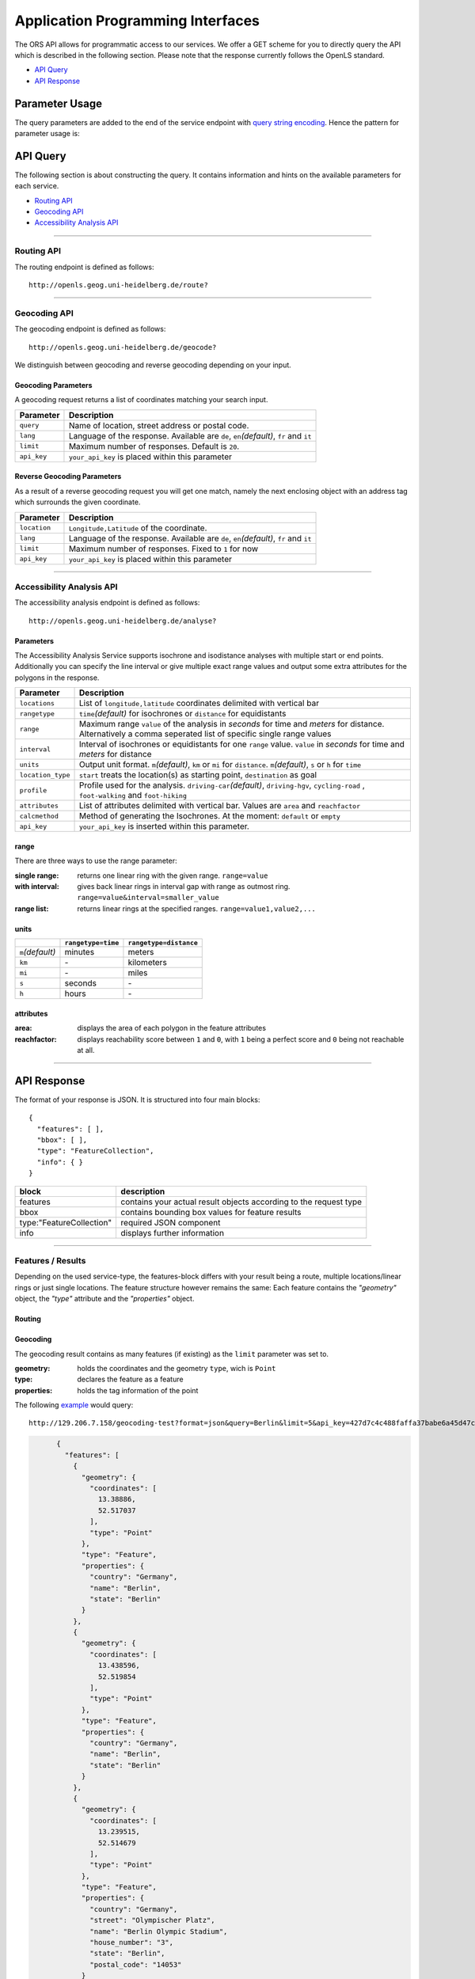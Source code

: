 Application Programming Interfaces
==================================

The ORS API allows for programmatic access to our services. We offer a GET scheme for you to directly query the API which is described in the following section. Please note that the response currently follows the OpenLS standard.


- `API Query`_
- `API Response`_

Parameter Usage
>>>>>>>>>>>>>>>

The query parameters are added to the end of the service endpoint with `query string encoding <https://en.wikipedia.org/wiki/Query_string>`__. Hence the pattern for parameter usage is:

.. centered:: **&**\ ``parameter``\ **=**\ ``value``

API Query
>>>>>>>>>

The following section is about constructing the query. It contains information and hints on the available parameters for each service.


- `Routing API`_
- `Geocoding API`_
- `Accessibility Analysis API`_



------------

Routing API
------------

The routing endpoint is defined as follows::

	http://openls.geog.uni-heidelberg.de/route?

.. centered:: This section is under construction


.. .. _par-ref:

.. The query parameters are added to the end of the endpoint with `query string encoding <https://en.wikipedia.org/wiki/Query_string>`__. Hence the pattern for parameter usage is:

.. .. centered:: **&**\ ``parameter``\ **=**\ ``value``

.. We distinguish between two types of parameters:

.. :`Required parameters`_: These are required.
.. :`Optional parameters`_: These parameters are not necessary for a functional request.

.. .. _req-ref:

.. Required Parameters
.. +++++++++++++++++++

.. The following parameters are required for the routing service to respond. For a valid request we require at least a starting and an end point in the form ``long,lat`` as well as your API key. If no further parameters are defined the API will fall back on a default object. 

.. +-------------+------------------------------------------------------------------------------------+
.. | Parameter   | Description                                                                        |
.. +=============+====================================================================================+
.. | ``start``   | Pair of ``longitude,latitude`` coordinates used as the starting point of the route |
.. +-------------+------------------------------------------------------------------------------------+
.. | ``end``     | Pair of ``longitude,latitude`` coordinates used as the destination of the route    |
.. +-------------+------------------------------------------------------------------------------------+
.. | ``api_key`` | ``your_api_key`` is inserted in this parameter                                     |
.. +-------------+------------------------------------------------------------------------------------+

.. The Default Object
.. >>>>>>>>>>>>>>>>>>

.. If one of these Parameters isn't set, it will assume the below-mentioned default values.

.. +---------------+-------------+
.. | Parameter     | Value       |
.. +===============+=============+
.. | ``distunit``  | ``KM``      |
.. +---------------+-------------+
.. | ``routpref``  | ``Car``     |
.. +---------------+-------------+
.. | ``weighting`` | ``Fastest`` |
.. +---------------+-------------+

.. For further information regarding the specific routing profiles, distance units and weighting options please visit our :doc:`glossary </glossary>`.


.. Optional Parameters
.. +++++++++++++++++++

.. Parameters in this section are not required for a functional request, however these may contribute to the accuracy of your query. Some parameters only work with specific routing profiles. ``noSteps`` for example merely works with the **Pedestrian** or one of the **Bicycle** profiles. Please be aware which specific route preference you chose.


.. General Parameters
.. >>>>>>>>>>>>>>>>>>>>

.. +------------------+-----------------------------------------------------------------------------------------------------------+
.. | Parameter        | Description                                                                                               |
.. +==================+===========================================================================================================+
.. | ``via``          | Semicolon-separated list of ``longitude,latitude`` coordinate pairs visited in order                      |
.. +------------------+-----------------------------------------------------------------------------------------------------------+
.. | ``lang``         | Language for the route instructions. The default language is set to English ``en``.                       |
.. +------------------+-----------------------------------------------------------------------------------------------------------+
.. | ``distunit``     | Unit in which you want to view the distances in : ``km``\ (kilometers)\/``m``\ (meters)\/``mi``\ (miles). |
.. +------------------+-----------------------------------------------------------------------------------------------------------+
.. | ``routepref``    | Route profile for your course. Available profiles may be found in the `table`__ below.                    |
.. +------------------+-----------------------------------------------------------------------------------------------------------+
.. | ``instructions`` | For routing instructions in your chosen language set to ``True``.                                         |
.. +------------------+-----------------------------------------------------------------------------------------------------------+
.. | ``geometry``     | Set to ``False`` to exclude the route geometry from your response. Default is set to ``True``             |
.. +------------------+-----------------------------------------------------------------------------------------------------------+
.. | ``weighting``    | Type of route the algorithm chooses. Modes are ``Fastest`` (*default*), ``Shortest`` and ``Recommended``  |
.. +------------------+-----------------------------------------------------------------------------------------------------------+
.. | ``maxspeed``     | Maximum speed in km/h for the selected route profile e.g. ``maxspeed=10``.                                |
.. +------------------+-----------------------------------------------------------------------------------------------------------+

.. .. | ``useTMC``   | Set ``True`` to obtain traffic information from your route. |
.. .. +--------------+---------------------------------------------------------------------------+

.. .. TODO: Add languages

.. .. hint:: If you only want a route summary set ``geometry`` to ``false``. Instructions are still available when set to ``true``

.. __ routepref_

.. routepref
.. >>>>>>>>>

.. The parameter ``routepref`` points to the selected routing mode. Please note that there are additional route preferences for the ``Bicycle`` and a subtype list for the ``HeavyVehicle`` type.

.. +------------------+-------------------------------------------------------------------------------+
.. | Preference Value | Alternative Values                                                            |
.. +==================+===============================================================================+
.. | ``Car``          | \-                                                                            |
.. +------------------+-------------------------------------------------------------------------------+
.. | ``Pedestrian``   | \-                                                                            |
.. +------------------+-------------------------------------------------------------------------------+
.. | ``Bicycle``      | ``BicycleMTB``\/\ ``BicycleRacer``\/\ ``BicycleTouring``\/\ ``BicycleSafety`` |
.. +------------------+-------------------------------------------------------------------------------+
.. | ``Wheelchair``   | \-                                                                            |
.. +------------------+-------------------------------------------------------------------------------+
.. | ``HeavyVehicle`` | There is a subtype list for the HeavyVehicle profile                          |
.. +------------------+-------------------------------------------------------------------------------+
			

.. Avoidable Features Parameters 
.. >>>>>>>>>>>>>>>>>>>>>>>>>>>>>>>>>>>>>>>>

.. The following feature types provide means to avoid certain objects along your route. Please be aware that these may be specific to your chosen route preference. Please note that avoidable parameters for alternative route preferences correspond to their parent profile. The default value is set to `False`. 

.. +--------------------+--------------------------------------------------------+
.. | Parameter          | Profiles                                               |
.. +====================+========================================================+
.. | ``noMotorways``    | ``Car``, ``HeavyVehicle``                              |
.. +--------------------+--------------------------------------------------------+
.. | ``noTollways``     | ``Car``, ``HeavyVehicle``                              |
.. +--------------------+--------------------------------------------------------+
.. | ``noTunnels``      | ``Car``, ``HeavyVehicle``                              |
.. +--------------------+--------------------------------------------------------+
.. | ``noPavedroads``   | ``Bicycle``                                            |
.. +--------------------+--------------------------------------------------------+
.. | ``noUnpavedroads`` | ``Car``, ``Bicycle``, ``HeavyVehicle``                 |
.. +--------------------+--------------------------------------------------------+
.. | ``noTracks``       | ``Car``, ``HeavyVehicle``                              |
.. +--------------------+--------------------------------------------------------+
.. | ``noFerries``      | ``Car``, ``Bicycle``, ``Pedestrian``, ``HeavyVehicle`` |
.. +--------------------+--------------------------------------------------------+
.. | ``noFords``        | ``Car``, ``Bicycle``, ``Pedestrian``, ``HeavyVehicle`` |
.. +--------------------+--------------------------------------------------------+
.. | ``noSteps``        | ``Bicycle``, ``Pedestrian``                            |
.. +--------------------+--------------------------------------------------------+


.. Bicycle Specific Parameters
.. >>>>>>>>>>>>>>>>>>>>>>>>>>>

.. For the ``Bicycle`` profiles we offer additional filters to finetune your route.

.. +---------------+------------------------------------------------------------------------------------------------------------+
.. | Parameter     | Description                                                                                                |
.. +===============+============================================================================================================+
.. | ``elevation`` | ``True`` to retrieve elevation information for each returned point in the response.                        |
.. +---------------+------------------------------------------------------------------------------------------------------------+
.. | ``surface``   | ``True`` to retrieve way surface information for your route.                                               |
.. +---------------+------------------------------------------------------------------------------------------------------------+
.. | ``noHills``   | ``True`` to avoid steep gradients. You may either set this option or set the ``level`` parameter.          |
.. +---------------+------------------------------------------------------------------------------------------------------------+
.. | ``level``     | Corresponds to the fitness level. ``0`` = Novice, ``1`` = Moderate, ``2`` = Amateur, ``3`` = Pro.          |
.. +---------------+------------------------------------------------------------------------------------------------------------+
.. | ``steep``     | Which relates to the maximum steepness given as a percentage. The range of values is from ``1`` to ``15``. |
.. +---------------+------------------------------------------------------------------------------------------------------------+

.. The surface parameter provides decoded values for the surfacetype and the waytype.

.. .. attention:: The ``steep`` parameter can only be set if ``noHills`` or ``level`` is defined. Also you can only use ``noHills`` or ``level`` at a time.

.. Wheelchair Specific Parameters
.. >>>>>>>>>>>>>>>>>>>>>>>>>>>>>>

.. For the ``Wheelchair`` profile we offer additional filters to finetune your route.

.. +-------------+--------------------------------------------------------------------------------------------------------------------------------------------------------------------+
.. | Parameter   | Description                                                                                                                                                        |
.. +=============+====================================================================================================================================================================+
.. | ``surtype`` | Corresponds to the surface type. Ranges from type ``1`` which only uses smooth surface types to ``5`` which uses all traversable surfaces. Default is set to ``2`` |
.. +-------------+--------------------------------------------------------------------------------------------------------------------------------------------------------------------+
.. | ``incline`` | Relates to the maximum incline as a percentage. ``3``, ``6``\ (*default*), ``10``, ``15`` or ``any``                                                               |
.. +-------------+--------------------------------------------------------------------------------------------------------------------------------------------------------------------+
.. | ``curb``    | Corresponds to the maximum height of the sloped curb in centimeter. ``3``, ``6``\ (*default*), ``10`` or ``any``                                                   |
.. +-------------+--------------------------------------------------------------------------------------------------------------------------------------------------------------------+

.. surtype Encoding
.. <<<<<<<<<<<<<<<<

.. This is the encoding for the ``surtype`` values which refer to a specific surface type.

.. +-------+----------------------------------+
.. | Value | Description                      |
.. +=======+==================================+
.. | ``1`` | concrete, asphalt                |
.. +-------+----------------------------------+
.. | ``2`` | flattened cobblestone and better |
.. +-------+----------------------------------+
.. | ``3`` | cobblestone and better           |
.. +-------+----------------------------------+
.. | ``4`` | compacted                        |
.. +-------+----------------------------------+
.. | ``5`` | all traversable surfaces         |
.. +-------+----------------------------------+

.. HeavyVehicle Specific Parameters
.. >>>>>>>>>>>>>>>>>>>>>>>>>>>>>>>>

.. For the ``HeavyVehicle`` profiles we offer additional filters to finetune your route according to specific vehicle options.

.. +--------------------+--------------------------------------------------------------------------------------------------------------------------+
.. | Parameter          | Description                                                                                                              |
.. +====================+==========================================================================================================================+
.. | ``haz``            | ``True`` for an appropriate routing while delivering hazardous goods and avoiding water protected areas.                 |
.. +--------------------+--------------------------------------------------------------------------------------------------------------------------+
.. | ``value_weight``   | Maximum weight restriction in tons.                                                                                      |
.. +--------------------+--------------------------------------------------------------------------------------------------------------------------+
.. | ``value_height``   | Maximum height restriction in meters.                                                                                    |
.. +--------------------+--------------------------------------------------------------------------------------------------------------------------+
.. | ``value_width``    | Maximum width restriction in meters.                                                                                     |
.. +--------------------+--------------------------------------------------------------------------------------------------------------------------+
.. | ``value_length``   | Maximum length restriction in meters.                                                                                    |
.. +--------------------+--------------------------------------------------------------------------------------------------------------------------+
.. | ``value_axleload`` | Maximum axeload restriction in tons.                                                                                     |
.. +--------------------+--------------------------------------------------------------------------------------------------------------------------+
.. | ``subtype``        | Defines a HeavyVehicle subtype. ``hgv``\ (*default*), ``Agricultural``, ``Bus``, ``Delivery``, ``Foresty`` or ``Goods``. |
.. +--------------------+--------------------------------------------------------------------------------------------------------------------------+


.. .. _example-ref:

.. Examples
.. ++++++++

.. The shortest version of a full functioning `query <http://openls.geog.uni-heidelberg.de/route?start=9.258506,49.240011&end=9.2556609,49.2397316&api_key=ee0b8233adff52ce9fd6afc2a2859a28>`__ would comprise the following parameters::

..   http://openls.geog.uni-heidelberg.de/route?start=9.258506,49.240011&end=9.2556609,49.2397316&api_key=ee0b8233adff52ce9fd6afc2a2859a28	

.. .. needs revision

.. This example corresponds to a route for the route preference Car from a starting point to a destination with no direction-instructions. The distance values will be returned in kilometers and the route weight is set to `Shortest`. The response will be in the following format:

.. .. highlight:: xml

.. ::

.. 	<xls:XLS version="1.1" xsi:schemaLocation="http://www.opengis.net/xls http://schemas.opengis.net/ols/1.1.0/RouteService.xsd">
.. 	 <xls:ResponseHeader xsi:type="xls:ResponseHeaderType"/>
.. 	 <xls:Response xsi:type="xls:ResponseType" requestID="123456789" version="1.1" numberOfResponses="1">
.. 	  <xls:DetermineRouteResponse xsi:type="xls:DetermineRouteResponseType">
.. 	   <xls:RouteSummary>
.. 	    <xls:TotalTime>PT16S</xls:TotalTime>
.. 	    <xls:TotalDistance uom="KM" value="0.2"/>
..         <xls:ActualDistance uom="KM" value="0.0"/>
.. 	    <xls:BoundingBox srsName="EPSG:4326">
.. 	     <gml:pos>9.2556609 49.2396869</gml:pos>
.. 	     <gml:pos>9.2585339 49.2399278</gml:pos>
.. 	    </xls:BoundingBox>
.. 	   </xls:RouteSummary>
.. 	   <xls:RouteGeometry>
.. 	    <gml:LineString srsName="EPSG:4326">
.. 	     <gml:pos>9.2585339 49.2399278</gml:pos>
.. 	     <gml:pos>9.2583569 49.2399026</gml:pos>
.. 	     <gml:pos>9.2581138 49.239894</gml:pos>
.. 	     <gml:pos>9.2578367 49.2398938</gml:pos>
.. 	     <gml:pos>9.2575036 49.2398741</gml:pos>
.. 	     <gml:pos>9.2571842 49.2398199</gml:pos>
.. 	     <gml:pos>9.2568038 49.2397191</gml:pos>
.. 	     <gml:pos>9.2565134 49.2396869</gml:pos>
.. 	     <gml:pos>9.2556609 49.2397316</gml:pos>
.. 	     <gml:pos>9.2556609 49.2397316</gml:pos>
.. 	    </gml:LineString>
.. 	   </xls:RouteGeometry>
.. 	  </xls:DetermineRouteResponse>
.. 	 </xls:Response>
.. 	</xls:XLS>

.. .. highlight:: none

.. ..
..  Further examples (without response):


.. .. attention:: Parameters as well as values are `case sensitive`. The input order doesn't matter though. 

.. Response Values
.. +++++++++++++++

.. This is the encoding for the Surface and Waytype you will encounter in your response file if ``surface`` is set to ``True``.
 
.. Response Surfacetype List
.. >>>>>>>>>>>>>>>>>>>>>>>>>

.. +--------+------------------+
.. | Value  | Encoding         |
.. +========+==================+
.. | ``0``  | Unknown          |
.. +--------+------------------+
.. | ``1``  | Paved            |
.. +--------+------------------+
.. | ``2``  | Unpaved          |
.. +--------+------------------+
.. | ``3``  | Asphalt          |
.. +--------+------------------+
.. | ``4``  | Concrete         |
.. +--------+------------------+
.. | ``5``  | Cobblestone      |
.. +--------+------------------+
.. | ``6``  | Metal            |
.. +--------+------------------+
.. | ``7``  | Wood             |
.. +--------+------------------+
.. | ``8``  | Compacted Gravel |
.. +--------+------------------+
.. | ``9``  | Fine Gravel      |
.. +--------+------------------+
.. | ``10`` | Gravel           |
.. +--------+------------------+
.. | ``11`` | Dirt             |
.. +--------+------------------+
.. | ``12`` | Ground           |
.. +--------+------------------+
.. | ``13`` | Ice              |
.. +--------+------------------+
.. | ``14`` | Salt             |
.. +--------+------------------+
.. | ``15`` | Sand             |
.. +--------+------------------+
.. | ``16`` | Woodchips        |
.. +--------+------------------+
.. | ``17`` | Grass            |
.. +--------+------------------+
.. | ``18`` | Grass Paver      |
.. +--------+------------------+

.. Response Waytype List
.. >>>>>>>>>>>>>>>>>>>>>

.. +--------+--------------+
.. | Value  | Encoding     |
.. +========+==============+
.. | ``0``  | Unknown      |
.. +--------+--------------+
.. | ``1``  | State Road   |
.. +--------+--------------+
.. | ``2``  | Road         |
.. +--------+--------------+
.. | ``3``  | Street       |
.. +--------+--------------+
.. | ``4``  | Path         |
.. +--------+--------------+
.. | ``5``  | Track        |
.. +--------+--------------+
.. | ``6``  | Cycleway     |
.. +--------+--------------+
.. | ``7``  | Footway      |
.. +--------+--------------+
.. | ``8``  | Steps        |
.. +--------+--------------+
.. | ``9``  | Ferry        |
.. +--------+--------------+
.. | ``10`` | Construction |
.. +--------+--------------+

.. Response Steepness List
.. >>>>>>>>>>>>>>>>>>>>>>>

.. +--------+----------+
.. | Value  | Encoding |
.. +========+==========+
.. | ``-5`` | >16%     |
.. +--------+----------+
.. | ``-4`` | 12-15%   |
.. +--------+----------+
.. | ``-3`` | 7-11%    |
.. +--------+----------+
.. | ``-2`` | 4-6%     |
.. +--------+----------+
.. | ``-1`` | 1-3%     |
.. +--------+----------+
.. | ``0``  | 0%       |
.. +--------+----------+
.. | ``1``  | 1-3%     |
.. +--------+----------+
.. | ``2``  | 4-6%     |
.. +--------+----------+
.. | ``3``  | 7-11%    |
.. +--------+----------+
.. | ``4``  | 12-15%   |
.. +--------+----------+
.. | ``5``  | >16%     |
.. +--------+----------+


.. Errors
.. ++++++

.. Currently we are not supporting an error coding. If your route could't be rendered the xml file will contain an error Message similar to this: ::

..  <xls:ErrorList>
..   <xls:Error errorCode="Unknown" severity="Error" locationPath="OpenLS Route Service - RSListener, Message: " message="Internal Service Exception: java.lang.Exception Internal Service Exception Message: Cannot find point 0: 20.38325080173755,14.721679687500002 ..."/>
..  </xls:ErrorList>

.. In that case there aren't any roads in the vicinity of the start and endpoint. Please try to place your points closer to the road network.

.. Restful Webservice
.. ++++++++++++++++++++++++++++++++++

.. This `Link <http://openls.geog.uni-heidelberg.de/routing&help>`__ contains a testclient with meta information and schema file in which an example for a routing request can be viewed.

------

Geocoding API
-------------

The geocoding endpoint is defined as follows::

 http://openls.geog.uni-heidelberg.de/geocode?

We distinguish between geocoding and reverse geocoding depending on your input. 

Geocoding Parameters
+++++++++++++++++++++++++++

A geocoding request returns a list of coordinates matching your search input.

+-------------+----------------------------------------------------------------------------------------+
| Parameter   | Description                                                                            |
+=============+========================================================================================+
| ``query``   | Name of location, street address or postal code.                                       |
+-------------+----------------------------------------------------------------------------------------+
| ``lang``    | Language of the response. Available are ``de``, ``en``\ *(default)*, ``fr`` and ``it`` |
+-------------+----------------------------------------------------------------------------------------+
| ``limit``   | Maximum number of responses. Default is ``20``.                                        |
+-------------+----------------------------------------------------------------------------------------+
| ``api_key`` | ``your_api_key`` is placed within this parameter                                       |
+-------------+----------------------------------------------------------------------------------------+


Reverse Geocoding Parameters
++++++++++++++++++++++++++++

As a result of a reverse geocoding request you will get one match, namely the next enclosing object with an address tag which surrounds the given coordinate.

+--------------+-----------------------------------------------------------------------------------------------+
| Parameter    | Description                                                                                   |
+==============+===============================================================================================+
| ``location`` | ``Longitude,Latitude`` of the coordinate.                                                     |
+--------------+-----------------------------------------------------------------------------------------------+
| ``lang``     | Language of the response. Available are ``de``, ``en``\ *(default)*, ``fr`` and ``it``        |
+--------------+-----------------------------------------------------------------------------------------------+
| ``limit``    | Maximum number of responses. Fixed to ``1`` for now                                           |
+--------------+-----------------------------------------------------------------------------------------------+
| ``api_key``  | ``your_api_key`` is placed within this parameter                                              |
+--------------+-----------------------------------------------------------------------------------------------+


--------

Accessibility Analysis API
--------------------------

The accessibility analysis endpoint is defined as follows::

 http://openls.geog.uni-heidelberg.de/analyse?

Parameters
++++++++++

The Accessibility Analysis Service supports isochrone and isodistance analyses with multiple start or end points. Additionally you can specify the line interval or give multiple exact range values and output some extra attributes for the polygons in the response.

+-------------------+---------------------------------------------------------------------------------------------------------------------------------------------------------------+
| Parameter         | Description                                                                                                                                                   |
+===================+===============================================================================================================================================================+
| ``locations``     | List of ``longitude,latitude`` coordinates delimited with vertical bar                                                                                        |
+-------------------+---------------------------------------------------------------------------------------------------------------------------------------------------------------+
| ``rangetype``     | ``time``\ *(default)* for isochrones or ``distance`` for equidistants                                                                                         |
+-------------------+---------------------------------------------------------------------------------------------------------------------------------------------------------------+
| ``range``         | Maximum range ``value`` of the analysis in *seconds* for time and *meters* for distance. Alternatively a comma seperated list of specific single range values |
+-------------------+---------------------------------------------------------------------------------------------------------------------------------------------------------------+
| ``interval``      | Interval of isochrones or equidistants for one ``range`` value. ``value`` in *seconds* for time and *meters* for distance                                     |
+-------------------+---------------------------------------------------------------------------------------------------------------------------------------------------------------+
| ``units``         | Output unit format. ``m``\ *(default)*, ``km`` or ``mi`` for ``distance``. ``m``\ *(default)*, ``s`` or ``h`` for ``time``                                    |
+-------------------+---------------------------------------------------------------------------------------------------------------------------------------------------------------+
| ``location_type`` | ``start`` treats the location(s) as starting point, ``destination`` as goal                                                                                   |
+-------------------+---------------------------------------------------------------------------------------------------------------------------------------------------------------+
| ``profile``       | Profile used for the analysis. ``driving-car``\ *(default)*, ``driving-hgv``, ``cycling-road`` , ``foot-walking`` and ``foot-hiking``                         |
+-------------------+---------------------------------------------------------------------------------------------------------------------------------------------------------------+
| ``attributes``    | List of attributes delimited with vertical bar. Values are ``area`` and ``reachfactor``                                                                       |
+-------------------+---------------------------------------------------------------------------------------------------------------------------------------------------------------+
| ``calcmethod``    | Method of generating the Isochrones. At the moment: ``default`` or ``empty``                                                                                  |
+-------------------+---------------------------------------------------------------------------------------------------------------------------------------------------------------+
| ``api_key``       | ``your_api_key`` is inserted within this parameter.                                                                                                           |
+-------------------+---------------------------------------------------------------------------------------------------------------------------------------------------------------+

range
+++++

There are three ways to use the range parameter:

:single range:  returns one linear ring with the given range. ``range=value``
:with interval: gives back linear rings in interval gap with range as outmost ring. ``range=value&interval=smaller_value``
:range list: returns linear rings at the specified ranges. ``range=value1,value2,...``

units
+++++

+--------------------+--------------------+------------------------+
|                    | ``rangetype=time`` | ``rangetype=distance`` |
+====================+====================+========================+
| ``m``\ *(default)* | minutes            | meters                 |
+--------------------+--------------------+------------------------+
| ``km``             | \-                 | kilometers             |
+--------------------+--------------------+------------------------+
| ``mi``             | \-                 | miles                  |
+--------------------+--------------------+------------------------+
| ``s``              | seconds            | \-                     |
+--------------------+--------------------+------------------------+
| ``h``              | hours              | \-                     |
+--------------------+--------------------+------------------------+


attributes
++++++++++

:area:  displays the area of each polygon in the feature attributes
:reachfactor:  displays reachability score between ``1`` and ``0``, with ``1`` being a perfect score and ``0`` being not reachable at all.

-----

API Response
>>>>>>>>>>>>

The format of your response is JSON. It is structured into four main blocks:

.. highlight:: json

::

	{
	  "features": [ ],
	  "bbox": [ ],
	  "type": "FeatureCollection",
	  "info": { }
	}

.. highlight:: none

+--------------------------+--------------------------------------------------------------------+
| block                    | description                                                        |
+==========================+====================================================================+
| features                 | contains your actual result objects according to the request type  |
+--------------------------+--------------------------------------------------------------------+
| bbox                     | contains bounding box values for feature results                   |
+--------------------------+--------------------------------------------------------------------+
| type:"FeatureCollection" | required JSON component                                            |
+--------------------------+--------------------------------------------------------------------+
| info                     | displays further information                                       |
+--------------------------+--------------------------------------------------------------------+

-----

Features / Results
------------------

Depending on the used service-type, the features-block differs with your result being a route, multiple locations/linear rings or just single locations. The feature structure however remains the same: Each feature contains the *"geometry"* object, the *"type"* attribute and the *"properties"* object.

Routing
+++++++

.. centered:: This section is under construction

Geocoding
+++++++++

The geocoding result contains as many features (if existing) as the ``limit`` parameter was set to.

:geometry: holds the coordinates and the geometry ``type``, wich is ``Point``
:type: declares the feature as a feature
:properties: holds the tag information of the point

.. gc_example:

The following `example <http://129.206.7.158/geocoding-test?format=json&query=Berlin&limit=5&api_key=427d7c4c488faffa37babe6a45d47ccd>`__ would query::

	http://129.206.7.158/geocoding-test?format=json&query=Berlin&limit=5&api_key=427d7c4c488faffa37babe6a45d47ccd

.. code-block:: json

	{
	  "features": [
	    {
	      "geometry": {
	        "coordinates": [
	          13.38886,
	          52.517037
	        ],
	        "type": "Point"
	      },
	      "type": "Feature",
	      "properties": {
	        "country": "Germany",
	        "name": "Berlin",
	        "state": "Berlin"
	      }
	    },
	    {
	      "geometry": {
	        "coordinates": [
	          13.438596,
	          52.519854
	        ],
	        "type": "Point"
	      },
	      "type": "Feature",
	      "properties": {
	        "country": "Germany",
	        "name": "Berlin",
	        "state": "Berlin"
	      }
	    },
	    {
	      "geometry": {
	        "coordinates": [
	          13.239515,
	          52.514679
	        ],
	        "type": "Point"
	      },
	      "type": "Feature",
	      "properties": {
	        "country": "Germany",
	        "street": "Olympischer Platz",
	        "name": "Berlin Olympic Stadium",
	        "house_number": "3",
	        "state": "Berlin",
	        "postal_code": "14053"
	      }
	    },
	    {
	      "geometry": {
	        "coordinates": [
	          13.392906,
	          52.518591
	        ],
	        "type": "Point"
	      },
	      "type": "Feature",
	      "properties": {
	        "country": "Germany",
	        "street": "Unter den Linden",
	        "name": "Humboldt University in Berlin Mitte Campus",
	        "house_number": "6",
	        "state": "Berlin",
	        "postal_code": "10117"
	      }
	    },
	    {
	      "geometry": {
	        "coordinates": [
	          13.393584,
	          52.518522
	        ],
	        "type": "Point"
	      },
	      "type": "Feature",
	      "properties": {
	        "country": "Germany",
	        "street": "Dorotheenstraße",
	        "name": "Humboldt University in Berlin Mitte Campus",
	        "state": "Berlin",
	        "postal_code": "10117"
	      }
	    }
	  ]
  }



Reverse Geocoding
+++++++++++++++++

The reverse geocoding result contains one feature (if existing).

:geometry: holds the coordinate and the geometry ``type``, wich is ``Point``
:type: declares the feature as a feature
:properties: contains the ``distance`` between the input location and the result point, the ``accuracy_score`` depending on the ``distance``\ (``1`` is a perfect score with less than 0.1?m distance) as well as the tag information of the point



.. code-block:: json

	{
	  "features": [
	    {
	      "geometry": {
	        "coordinates": [
	          13.239515,
	          52.514679
	        ],
	        "type": "Point"
	      },
	      "type": "Feature",
	      "properties": {
	        "country": "Germany",
	        "distance": 0.05,
	        "street": "Olympischer Platz",
	        "name": "Berlin Olympic Stadium",
	        "accuracy_score": 1,
	        "house_number": "3",
	        "state": "Berlin",
	        "postal_code": "14053"
	      }
	    }
	  ]
	}


Accessibility Analysis
++++++++++++++++++++++

The feature count for the analysis result depends on  analysis-point

:geometry: holds the coordinates and the geometry ``type``, wich is ``Point``
:type: declares the feature as a feature
:properties: holds the tag information of the point

The accessibility analysis feature result is structured as follows:

.. code-block:: json

	{
	  "features": [
	    {
	      "geometry": {
	        "coordinates": [
	          [  ]
	        ],
	        "type": "Polygon"
	      },
	      "type": "Feature",
	      "properties": {
	        "center": [
	          8.698495,
	          49.38092
	        ],
	        "group_index": 0,
	        "value": 200
	      }
	    },
	    {
	      "geometry": {
	        "coordinates": [
	          [  ]
	        ],
	        "type": "Polygon"
	      },
	      "type": "Feature",
	      "properties": {
	        "center": [
	          8.703981,
	          49.388013
	        ],
	        "group_index": 1,
	        "value": 200
	      }
	    }
	  ]
	}

Bbox
----

The Bbox-block shows the values of the minimum bounding rectangle surrounding all feature results as follows:


.. highlight:: json

::
	
	"bbox": [
		minimum longitude,
		minimum latitude,
		maximum longitude,
		maximum latitude
	],

.. highlight:: none

------

info
----

The Info-block displays facts about your query.

+-------------+---------------------------------------------------------------+
| About       | Description                                                   |
+=============+===============================================================+
| service     | API endpoint used. ``geocoding``, ``analysis`` or ``routing`` |
+-------------+---------------------------------------------------------------+
| query       | Parameters that were specified in the query                   |
+-------------+---------------------------------------------------------------+
| attribution | Attribution for using our service                             |
+-------------+---------------------------------------------------------------+
| version     | Version of our backend server used for the request            |
+-------------+---------------------------------------------------------------+
| timestamp   | Unix timestamp of the precise request date                    |
+-------------+---------------------------------------------------------------+

Example:

.. highlight:: json

::

	{
		"info": {
		    "service": "geocoding",
		    "query": {
		      "limit": 1,
		      "location": [
		        13.239515,
		        52.514679
		      ]
		    },
		    "attribution": "openrouteservice.org",
		    "version": "0.1",
		    "timestamp": 1484660155896
		}
	}

.. highlight:: none

------

Examples
--------

The following example shows a `search request <http://129.206.7.158/geocoding-test?format=json&query=Berlin&api_key=427d7c4c488faffa37babe6a45d47ccd>`__ for *Berlin* with a maximum of 5 response objects:

:: 

	http://129.206.7.158/geocoding-test?format=json&query=Berlin&api_key=427d7c4c488faffa37babe6a45d47ccd

As a response you will obtain the following JSON file with exactly 5 matches:

.. highlight:: json

::

	{
	  "features": [
	    {
	      "geometry": {
	        "coordinates": [
	          13.38886,
	          52.517037
	        ],
	        "type": "Point"
	      },
	      "type": "Feature",
	      "properties": {
	        "country": "Germany",
	        "name": "Berlin",
	        "state": "Berlin"
	      }
	    },
	    {
	      "geometry": {
	        "coordinates": [
	          13.438596,
	          52.519854
	        ],
	        "type": "Point"
	      },
	      "type": "Feature",
	      "properties": {
	        "country": "Germany",
	        "name": "Berlin",
	        "state": "Berlin"
	      }
	    },
	    {
	      "geometry": {
	        "coordinates": [
	          13.239515,
	          52.514679
	        ],
	        "type": "Point"
	      },
	      "type": "Feature",
	      "properties": {
	        "country": "Germany",
	        "street": "Olympischer Platz",
	        "name": "Berlin Olympic Stadium",
	        "house_number": "3",
	        "state": "Berlin",
	        "postal_code": "14053"
	      }
	    },
	    {
	      "geometry": {
	        "coordinates": [
	          13.392906,
	          52.518591
	        ],
	        "type": "Point"
	      },
	      "type": "Feature",
	      "properties": {
	        "country": "Germany",
	        "street": "Unter den Linden",
	        "name": "Humboldt University in Berlin Mitte Campus",
	        "house_number": "6",
	        "state": "Berlin",
	        "postal_code": "10117"
	      }
	    },
	    {
	      "geometry": {
	        "coordinates": [
	          13.393584,
	          52.518522
	        ],
	        "type": "Point"
	      },
	      "type": "Feature",
	      "properties": {
	        "country": "Germany",
	        "street": "Dorotheenstraße",
	        "name": "Humboldt University in Berlin Mitte Campus",
	        "state": "Berlin",
	        "postal_code": "10117"
	      }
	    }
	  ],
	  "bbox": [
	    13.239515,
	    52.514679,
	    13.438596,
	    52.519854
	  ],
	  "type": "FeatureCollection",
	  "info": {
	    "service": "geocoding",
	    "query": {
	      "query": "Berlin",
	      "limit": 5
	    },
	    "attribution": "openrouteservice.org",
	    "version": "0.1",
	    "timestamp": 1484660045947
	  }
	}

.. highlight:: none


The following example shows a `reverse geocoding example <http://openls.geog.uni-heidelberg.de/geocode?pos=13.4127 52.5220&api_key=ee0b8233adff52ce9fd6afc2a2859a28>`__ which will return exactly one address:

:: 

	http://openls.geog.uni-heidelberg.de/geocode?pos=13.4127 52.5220&api_key=ee0b8233adff52ce9fd6afc2a2859a28

As a result you will obtain the full address as well as the distance from the queried point to the center of the response object: